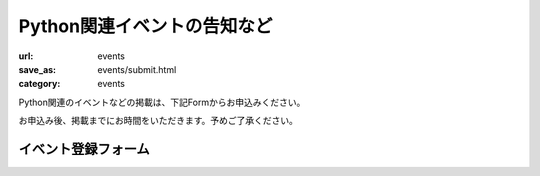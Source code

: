 Python関連イベントの告知など
------------------------------------

:url: events
:save_as: events/submit.html
:category: events

Python関連のイベントなどの掲載は、下記Formからお申込みください。

お申込み後、掲載までにお時間をいただきます。予めご了承ください。

.. raw:: html

    <script>
    $(function() {
        $("input[name='eventid']").change(function() {
            eventid = $("input[name='eventid']").val();
            $.ajax({
                url:"/cgi-bin/get_event.py",
                type:"POST",
                dataType: "json",
                data: {
                    eventid: eventid
                },
                success: function(json) {
                    if (json.length == 0) {
                        return;
                    }
                    $('#input_title').val(json['title']);
                    $('#input_url').val(json['url']);
                    $('#input_date').val(json['start_date']);
                    $('#input_desc').val(json['desc']);
                },
                error: function( jqXHR, textStatus, errorThrown) {
                    alert(textStatus);
                }
            });
        });
    });

    </script>

イベント登録フォーム
+++++++++++++++++++++++

.. raw:: html

    <form method="POST" action="/cgi-bin/submit_event.py" id='submit_event'>
        <p>
        <label>connpass.com イベントID <i>(オブション)</i></label><br/>
        <input name="eventid"> <span id="connpass_title"></span> <br/>

        <label>タイトル <i>(必須)</i></label><br/>
        <input name="title" id="input_title" size=80><br/>

        <label>日付 <i>(オブション)</i></label><br/>
        <input name="date" id="input_date" size=80><br/>

        <label>URL <i>(オブション)</i></label><br/>
        <input name="url" id="input_url" size=80><br/>

        <label>概要 <i>(rest形式・必須)</i></label><br/>
        <textarea name="desc" id="input_desc" rows="10" cols="40"></textarea><br>

        <label>連絡用メールアドレス <i>(必須)</i></label> (イベント情報には掲載されません)<br/>
        <input name="mailaddr" size=80><br/>
        <button type="submit">登録</button></p>
    </form>
